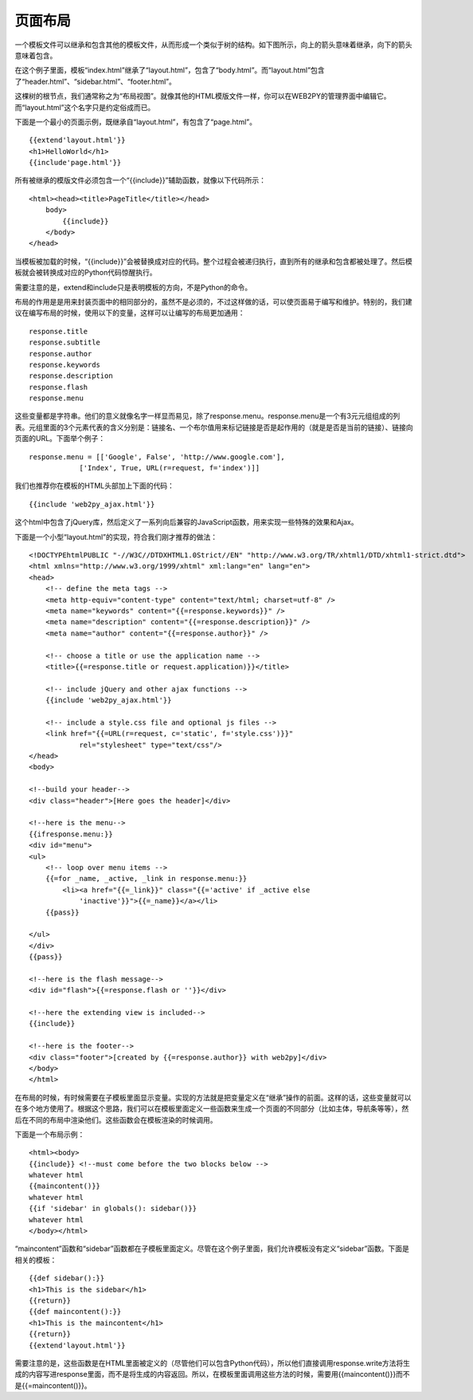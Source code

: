 .. |layout_tree| image:: ../_static/5.4.pagelayout.png

页面布局
============================================

一个模板文件可以继承和包含其他的模板文件，从而形成一个类似于树的结构。如下图所示，向上的箭头意味着继承，向下的箭头意味着包含。

|layout_tree|

在这个例子里面，模板“index.html”继承了“layout.html”，包含了“body.html”。而“layout.html”包含了“header.html”、“sidebar.html”、“footer.html”。

这棵树的根节点，我们通常称之为“布局视图”。就像其他的HTML模版文件一样，你可以在WEB2PY的管理界面中编辑它。而“layout.html”这个名字只是约定俗成而已。

下面是一个最小的页面示例，既继承自“layout.html”，有包含了“page.html”。

::

    {{extend'layout.html'}}
    <h1>HelloWorld</h1>
    {{include'page.html'}}

所有被继承的模版文件必须包含一个“{{include}}”辅助函数，就像以下代码所示：

::

    <html><head><title>PageTitle</title></head>
        body>
            {{include}}
        </body>
    </head>

当模板被加载的时候，“{{include}}”会被替换成对应的代码。整个过程会被递归执行，直到所有的继承和包含都被处理了。然后模板就会被转换成对应的Python代码惊醒执行。

需要注意的是，extend和include只是表明模板的方向，不是Python的命令。

布局的作用是是用来封装页面中的相同部分的，虽然不是必须的，不过这样做的话，可以使页面易于编写和维护。特别的，我们建议在编写布局的时候，使用以下的变量，这样可以让编写的布局更加通用：

::

    response.title
    response.subtitle
    response.author
    response.keywords
    response.description
    response.flash
    response.menu

这些变量都是字符串。他们的意义就像名字一样显而易见，除了response.menu。response.menu是一个有3元元组组成的列表。元组里面的3个元素代表的含义分别是：链接名、一个布尔值用来标记链接是否是起作用的（就是是否是当前的链接）、链接向页面的URL。下面举个例子：

::

    response.menu = [['Google', False', 'http://www.google.com'], 
                ['Index', True, URL(r=request, f='index')]]

我们也推荐你在模板的HTML头部加上下面的代码：

::

    {{include 'web2py_ajax.html'}}

这个html中包含了jQuery库，然后定义了一系列向后兼容的JavaScript函数，用来实现一些特殊的效果和Ajax。

下面是一个小型“layout.html”的实现，符合我们刚才推荐的做法：

::
    
    <!DOCTYPEhtmlPUBLIC "-//W3C//DTDXHTML1.0Strict//EN" "http://www.w3.org/TR/xhtml1/DTD/xhtml1-strict.dtd">
    <html xmlns="http://www.w3.org/1999/xhtml" xml:lang="en" lang="en">
    <head>
        <!-- define the meta tags -->
        <meta http-equiv="content-type" content="text/html; charset=utf-8" />
        <meta name="keywords" content="{{=response.keywords}}" />
        <meta name="description" content="{{=response.description}}" />
        <meta name="author" content="{{=response.author}}" />

        <!-- choose a title or use the application name --> 
        <title>{{=response.title or request.application)}}</title>
        
        <!-- include jQuery and other ajax functions -->
        {{include 'web2py_ajax.html'}}
        
        <!-- include a style.css file and optional js files -->
        <link href="{{=URL(r=request, c='static', f='style.css')}}"
                rel="stylesheet" type="text/css"/>
    </head>
    <body>
    
    <!--build your header-->
    <div class="header">[Here goes the header]</div>
    
    <!--here is the menu-->
    {{ifresponse.menu:}}
    <div id="menu">
    <ul>
        <!-- loop over menu items -->
        {{=for _name, _active, _link in response.menu:}}
            <li><a href="{{=_link}}" class="{{='active' if _active else 
                'inactive'}}">{{=_name}}</a></li>
        {{pass}}

    </ul>
    </div>
    {{pass}}
    
    <!--here is the flash message-->
    <div id="flash">{{=response.flash or ''}}</div>
    
    <!--here the extending view is included-->
    {{include}}
    
    <!--here is the footer-->
    <div class="footer">[created by {{=response.author}} with web2py]</div>
    </body>
    </html>
    
在布局的时候，有时候需要在子模板里面显示变量。实现的方法就是把变量定义在“继承”操作的前面。这样的话，这些变量就可以在多个地方使用了。根据这个思路，我们可以在模板里面定义一些函数来生成一个页面的不同部分（比如主体，导航条等等），然后在不同的布局中渲染他们。这些函数会在模板渲染的时候调用。

下面是一个布局示例：

::

    <html><body>
    {{include}} <!--must come before the two blocks below -->
    whatever html
    {{maincontent()}}
    whatever html
    {{if 'sidebar' in globals(): sidebar()}}
    whatever html
    </body></html>

“maincontent”函数和“sidebar”函数都在子模板里面定义。尽管在这个例子里面，我们允许模板没有定义“sidebar”函数。下面是相关的模板：

::

    {{def sidebar():}}
    <h1>This is the sidebar</h1>
    {{return}}
    {{def maincontent():}}
    <h1>This is the maincontent</h1>
    {{return}}
    {{extend'layout.html'}}

需要注意的是，这些函数是在HTML里面被定义的（尽管他们可以包含Python代码），所以他们直接调用response.write方法将生成的内容写进response里面，而不是将生成的内容返回。所以，在模板里面调用这些方法的时候，需要用{{maincontent()}}而不是{{=maincontent()}}。
